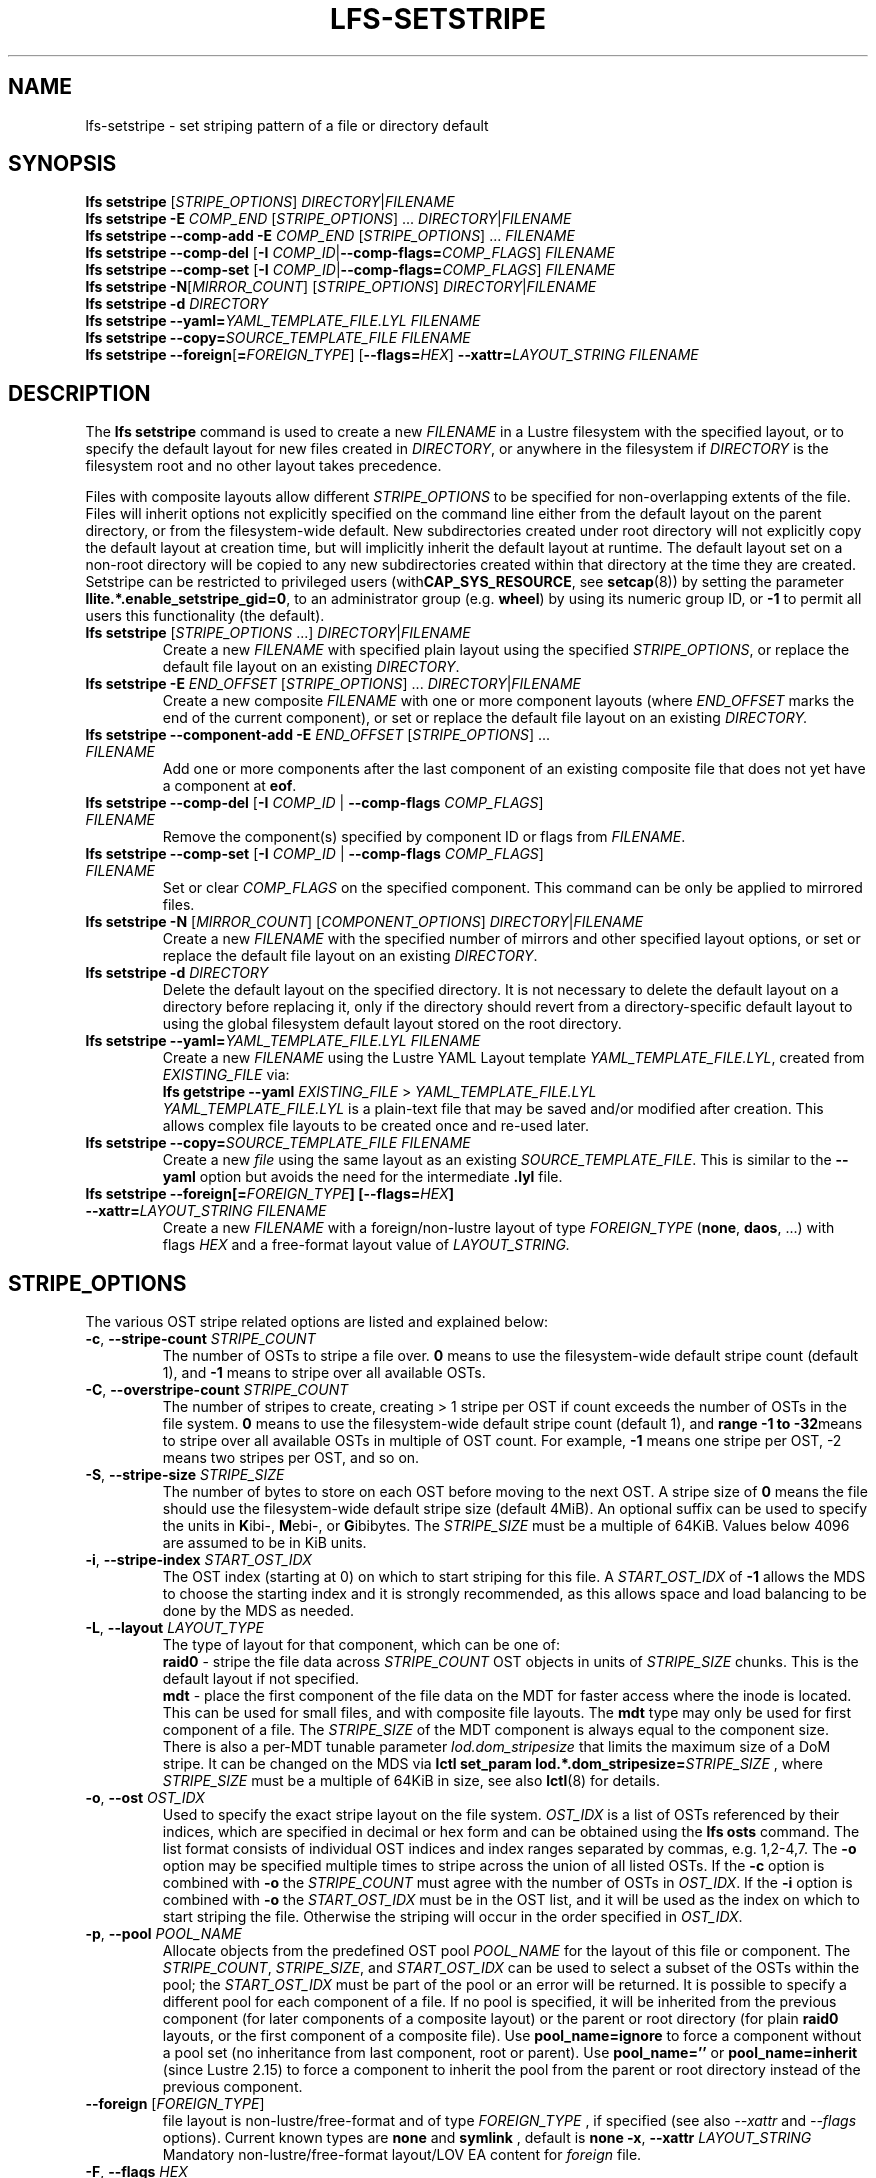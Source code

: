 .TH LFS-SETSTRIPE 1 2017-08-23 "Lustre" "Lustre Utilities"
.SH NAME
lfs-setstripe \- set striping pattern of a file or directory default
.SH SYNOPSIS
.B lfs setstripe \fR[\fISTRIPE_OPTIONS\fR] \fIDIRECTORY\fR|\fIFILENAME\fR
.br
.B lfs setstripe -E \fICOMP_END\fR [\fISTRIPE_OPTIONS\fR] ... \
\fIDIRECTORY\fR|\fIFILENAME\fR
.br
.B lfs setstripe --comp-add -E \fICOMP_END\fR [\fISTRIPE_OPTIONS\fR] ... \
\fIFILENAME\fR
.br
.B lfs setstripe --comp-del \fR[\fB-I \fICOMP_ID\fR|\
\fB--comp-flags=\fICOMP_FLAGS\fR] \fIFILENAME\fR
.br
.B lfs setstripe --comp-set \fR[\fB-I \fICOMP_ID\fR|\
\fB--comp-flags=\fICOMP_FLAGS\fR] \fIFILENAME\fR
.br
.B lfs setstripe -N\fR[\fIMIRROR_COUNT\fR] \fR[\fISTRIPE_OPTIONS\fR] \fIDIRECTORY\fR|\fIFILENAME\fR
.br
.B lfs setstripe -d \fR\fIDIRECTORY\fR
.br
.B lfs setstripe --yaml=\fR\fIYAML_TEMPLATE_FILE.LYL\fR \fIFILENAME\fR
.br
.B lfs setstripe --copy=\fR\fISOURCE_TEMPLATE_FILE\fR \fIFILENAME\fR
.br
.B lfs setstripe --foreign\fR[\fB=\fR\fIFOREIGN_TYPE\fR] \
\fR[\fB--flags=\fR\fIHEX\fR] \fB--xattr=\fR\fILAYOUT_STRING\fR \fIFILENAME\fR
.SH DESCRIPTION
.nh
.ad l
The
.B lfs setstripe
command is used to create a new
.I FILENAME
in a Lustre filesystem with the specified layout, or to specify the default
layout for new files created in
.IR DIRECTORY ,
or anywhere in the filesystem if
.I DIRECTORY
is the filesystem root and no other layout takes precedence.
.PP
Files with composite layouts allow different
.I STRIPE_OPTIONS
to be specified for non-overlapping extents of the file. Files will
inherit options not explicitly specified on the command line either from
the default layout on the parent directory, or from the filesystem-wide
default. New subdirectories created under root directory will not explicitly
copy the default layout at creation time, but will implicitly inherit the
default layout at runtime. The default layout set on a non-root directory
will be copied to any new subdirectories created within that directory
at the time they are created.
Setstripe can be restricted to privileged users
.RB (with CAP_SYS_RESOURCE ,
see
.BR setcap (8))
by setting the parameter
.BR llite.*.enable_setstripe_gid=0 ,
to an administrator group (e.g.
.BR wheel )
by using its numeric group ID, or
.B -1
to permit all users this functionality (the default).
.TP
.B lfs setstripe \fR[\fISTRIPE_OPTIONS\fR ...] \fIDIRECTORY\fR|\fIFILENAME\fR
Create a new
.I FILENAME
with specified plain layout using the specified
.IR STRIPE_OPTIONS ,
or replace the default file layout on an existing
.IR DIRECTORY .
.TP
.B lfs setstripe -E \fIEND_OFFSET\fR [\fISTRIPE_OPTIONS\fR] ... \
\fIDIRECTORY\fR|\fIFILENAME\fR
.br
Create a new composite
.I FILENAME
with one or more component layouts (where \fIEND_OFFSET\fR marks the end of the
current component), or set or replace the default file layout on an existing
.IR DIRECTORY.
.TP
.B lfs setstripe --component-add -E \fIEND_OFFSET\fR [\fISTRIPE_OPTIONS\fR] \
... \fIFILENAME\fR
.br
Add one or more components after the last component of an existing composite
file that does not yet have a component at
.BR eof .
.TP
.B lfs setstripe --comp-del \fR[\fB-I \fICOMP_ID\fR | \
\fB--comp-flags \fICOMP_FLAGS\fR] \fIFILENAME\fR
Remove the component(s) specified by component ID or flags from
.IR FILENAME .
.TP
.B lfs setstripe --comp-set \fR[\fB-I \fICOMP_ID\fR | \
\fB--comp-flags \fICOMP_FLAGS\fR] \fIFILENAME\fR
Set or clear
.I COMP_FLAGS
on the specified component. This command can be only
be applied to mirrored files.
.TP
.B lfs setstripe -N \fR[\fIMIRROR_COUNT\fR] \fR[\fICOMPONENT_OPTIONS\fR] \fIDIRECTORY\fR|\fIFILENAME\fR
Create a new
.I FILENAME
with the specified number of mirrors and other specified layout options, or
set or replace the default file layout on an existing
.IR DIRECTORY .
.TP
.B lfs setstripe -d \fR\fIDIRECTORY\fR
.br
Delete the default layout on the specified directory.  It is not necessary
to delete the default layout on a directory before replacing it, only if
the directory should revert from a directory-specific default layout
to using the global filesystem default layout stored on the root directory.
.TP
.B lfs setstripe --yaml=\fR\fIYAML_TEMPLATE_FILE.LYL\fR \fIFILENAME\fR
.br
Create a new
.I FILENAME
using the Lustre YAML Layout template
.IR YAML_TEMPLATE_FILE.LYL ,
created from
.I EXISTING_FILE
via:
.br
.B lfs getstripe --yaml \fR\fIEXISTING_FILE\fR > \fIYAML_TEMPLATE_FILE.LYL\fR
.br
.I YAML_TEMPLATE_FILE.LYL
is a plain-text file that may be saved and/or modified after creation.
This allows complex file layouts to be created once and re-used later.
.TP
.B lfs setstripe --copy=\fR\fISOURCE_TEMPLATE_FILE\fR \fIFILENAME\fR
.br
Create a new
.I file
using the same layout as an existing
.IR SOURCE_TEMPLATE_FILE .
This is similar to the
.B --yaml
option but avoids the need for the intermediate
.B .lyl
file.
.TP
.B lfs setstripe --foreign[=\fR\fIFOREIGN_TYPE\fR\fB] \
[--flags=\fR\fIHEX\fR\fB] --xattr=\fR\fILAYOUT_STRING\fR \fIFILENAME\fR
.br
Create a new
.I FILENAME
with a foreign/non-lustre layout of type
.I FOREIGN_TYPE \fR(\fBnone\fR, \fBdaos\fR, ...)
with flags
.I HEX
and a free-format layout value of
.I LAYOUT_STRING.
.SH STRIPE_OPTIONS
The various OST stripe related options are listed and explained below:
.TP
.B -c\fR, \fB--stripe-count \fR\fISTRIPE_COUNT\fR
The number of OSTs to stripe a file over. \fB0 \fRmeans to use the
filesystem-wide default stripe count (default 1), and \fB-1 \fRmeans to stripe
over all available OSTs.
.TP
.B -C\fR, \fB--overstripe-count \fR\fISTRIPE_COUNT\fR
The number of stripes to create, creating > 1 stripe per OST if count exceeds
the number of OSTs in the file system. \fB0 \fRmeans to use the filesystem-wide
default stripe count (default 1), and \fB range -1 to -32\fRmeans to stripe
over all available OSTs in multiple of OST count. For example, \fB-1\fR means
one stripe per OST, -2 means two stripes per OST, and so on.
.TP
.B -S\fR, \fB--stripe-size \fR\fISTRIPE_SIZE\fR
The number of bytes to store on each OST before moving to the next OST. A
stripe size of
.B 0
means the file should use the filesystem-wide default stripe size
(default 4MiB).  An optional suffix can be used to specify the units in
.BR K ibi-,
.BR M "ebi-, or"
.BR G ibibytes.
The
.I STRIPE_SIZE
must be a multiple of 64KiB.  Values below 4096 are assumed to be in KiB units.
.TP
.B -i\fR, \fB--stripe-index \fR\fISTART_OST_IDX\fR
The OST index (starting at 0) on which to start striping for this file.  A
.I START_OST_IDX
of
.B -1
allows the MDS to choose the starting index and it is strongly recommended, as
this allows space and load balancing to be done by the MDS as needed.
.TP
.BR -L ", " --layout " \fILAYOUT_TYPE"
The type of layout for that component, which can be one of:
.RS
.B raid0\fR - stripe the file data across
\fISTRIPE_COUNT\fR OST objects in units of
\fISTRIPE_SIZE\fR chunks. This is the default layout if not specified.
.RE
.RS
.B mdt\fR - place the first component of the file data on the MDT for faster
access where the inode is located. This can be used for small files, and with
composite file layouts. The
.B mdt
type may only be used for first component of a file. The
.IR STRIPE_SIZE
of the MDT component is always equal to the component size. There is also a
per-MDT tunable parameter
.IR lod.dom_stripesize
that limits the maximum size of a DoM stripe.  It can be changed on the MDS via
.B lctl set_param lod.*.dom_stripesize=\fR\fISTRIPE_SIZE\fR ,
where
.I STRIPE_SIZE
must be a multiple of 64KiB in size,
see also
.BR lctl (8)
for details.
.RE
.TP
.B -o\fR, \fB--ost \fR\fIOST_IDX\fR
Used to specify the exact stripe layout on the file system. \fIOST_IDX\fR
is a list of OSTs referenced by their indices, which are specified in decimal
or hex form and can be obtained using the
.B lfs osts
command. The list format consists of individual OST indices and index ranges
separated by commas, e.g. 1,2-4,7. The
.B -o
option may be specified multiple times to stripe across the union of all listed
OSTs. If the
.B -c
option is combined with
.B -o
the
.I STRIPE_COUNT
must agree with the number of OSTs in
.IR OST_IDX .
If the
.B -i
option is combined with
.B -o
the
.I START_OST_IDX
must be in the OST list, and it will be used as the index on which to start
striping the file. Otherwise the striping will occur in the order specified in
.IR OST_IDX .
.TP
.B -p\fR, \fB--pool \fR\fIPOOL_NAME\fR
Allocate objects from the predefined OST pool
.I POOL_NAME
for the layout of this file or component. The
.IR STRIPE_COUNT ,
.IR STRIPE_SIZE ,
and
.I START_OST_IDX
can be used to select a subset of the OSTs within the pool; the
.I START_OST_IDX
must be part of the pool or an error will be returned.
It is possible to specify a different pool for each component of a file.  If
no pool is specified, it will be inherited from the previous component (for
later components of a composite layout) or the parent or root directory (for
plain
.B raid0
layouts, or the first component of a composite file).
Use
.BR pool_name=ignore
to force a component without a pool set (no inheritance from last component,
root or parent).
Use
.BR pool_name=''
or
.BR pool_name=inherit
(since Lustre 2.15) to force a component to inherit the pool from the parent
or root directory instead of the previous component.
.TP
.B --foreign \fR[\fIFOREIGN_TYPE\fR]
file layout is non-lustre/free-format and of type
.IR FOREIGN_TYPE
, if specified (see also
.IR --xattr
and
.IR --flags
options).
Current known types are
.BR none
and
.BR symlink
, default is
.BR none
.
.B -x\fR, \fB--xattr \fR\fILAYOUT_STRING\fR
Mandatory non-lustre/free-format layout/LOV EA content for
.I foreign
file.
.TP
.B -F\fR, \fB--flags \fR\fIHEX\fR
Optional bitmap of flags for foreign type.
.SH COMPONENT_OPTIONS
The various component related options are listed and explained below.  The
.B --component-*
options can be shortened to
.B --comp-*
if desired.
.TP
.B -E\fR, \fB--component-end \fR\fIEND_OFFSET\fR
Add a new component to a file using the
.I STRIPE_OPTIONS
following the
.B -E
argument.  These options apply to the component ending at offset
.I END_OFFSET
in bytes, or by using a suffix (KMGTP) to specify base-two units,
such as 256M for 2^28 bytes. An offset of
.B -1
or
.B eof
means the following options extend to the end of the file.  The first
component starts at offset 0, and each subsequent component starts at
the end of the previous component, so they must be specified in increasing
file offset order, and must be a multiple of 64KiB to align with the
minimum
.I STRIPE_SIZE
value.  Values below 4096 are assumed to be in KiB units.
.PP
.RS
The first component specified will inherit default parameters from the
parent directory or the root directory like a plain layout, as specified
above.  Later components will inherit the default layout parameters from
the previous component.  Multiple
.B -E
options are used to separate the
.I STRIPE_OPTIONS
parameters for different regions of the file.
.RE
.PP
.RS
If a file does not have a component extending to
.B eof
it will generate an error when trying to write beyond the last component
.IR end .
This can be useful to limit the size of a file to the end of the last
specified component, or use
.B --component-add
to add more components to the end of the file.
.RE
.TP
.B -z, --extension-size, --ext-size\fR \fIEXT_SIZE\fR
This option modifies the \fB-E\fR option, components which have this
option specified are created as pairs of components, extendable and
extension ones.
.PP
.RS
The extendable component starts at offset 0 if this is the first
component of the file. In this case it ends at offset \fIEXT_SIZE\fR and
it gets the flag \fBinit\fR (initialized). The extendable component starts
at the end of the previous component if this is not the first component of
the file. In this case it ends at the same offset (0-length component).
.PP
The extension component covers the rest of the specified region up to
the \fIEND_OFFSET\fR specified by \fB-E\fR option and gets
the flag \fBextension\fR.
This component covers the space reserved for the extendable component but
not used immediately, the later extension of the extendable component is done
by \fIEXT_SIZE\fR each time until the extension component is used up. This is
used to control the space on OSTs the stripe is located on, in case one of
them is low on space, the remaining extension component region is added to the
next component.
.RE
.TP
.B --component-add
Add components to the end an existing composite file.  It is not possible
to add components incrementally to the default directory layout, since the
entire default layout can be replaced with a single
.B lfs setstripe
command.  Adding components to mirrored files is not currently allowed.
.TP
.B --component-del
Delete specified the components from an existing file using either the
.BR --component-id | -I
or
.BR --component-flags .
Deletion must start with the last component.  The ID specified by the
.B -I
option is the numerical unique ID of the component, it can be obtained using
the
.B lfs getstripe -I
command.  It is not possible to delete components from a default directory
layout, since the entire default layout can be replaced with a single
.B lfs setstripe
call.
The \fB--component-flags\fR option is used to specify certain type of
components. The only allowed component flag for deleting a component is
.B ^init
to indicate an uninstantiated component.  Deleting a single component from
mirrored files is not currently allowed, see the
.BR lfs-mirror-split (1)
command.
.TP
.B --component-flags \fR\fICOMP_FLAGS\fR
Find, set, or clear
.B flags
on a specific component. Allowed
.I flags
are:
.RS
.B * init\fR - component is initialized (has allocated objects).  Used with
.B --component-del --component-flags ^init
to find uninitialized components.
.RE
.RS
.B * prefer\fR - component preferred for read/write in a mirrored file
.RE
.RS
.B * prefrd\fR - component preferred for read in a mirrored file
.RE
.RS
.B * prefwr\fR - component preferred for write in a mirrored file
.RE
.RS
.B * stale\fR - component has outdated data in a mirrored file. This flag is
not allowed to be set on a component of the last non-stale mirror.
Once a component is marked
.BR stale ,
it isn't permitted to clear this flag directly. \fBlfs-mirror-resync\fR(1)
is required to clear the flag.
.RE
.RS
.B * nosync\fR - mirror components will not be resynched by default when the
.BR lfs-mirror-resync (1)
command is run. This option is useful to freeze a file mirror as an old
version or snapshot of the file.
.RE
.RS
A leading '^' before \fIflags\fR clears the flags, or finds components not
matching the flags.  Multiple flags can be separated by comma(s).
.RE
.TP
.B -I\fR, \fB--component-id \fR\fICOMP_ID\fR
The numerical unique component ID to identify a component to be modified.
.TP
.BR -N, \fB--mirror-count  \fR[\fIMIRROR_COUNT\fR]
Create a file with
.I MIRROR_COUNT
identical replicas on the file or directory.  The
.I MIRROR_COUNT
argument is optional and defaults to 1 if it's not specified; if specified,
it must follow the
.B -N
option without a space. The maximum possible value for the mirror count is 16.
.br
The \fISTRIPE_OPTIONS\fR specify the specific layout for the mirror. It
can be a plain layout with specific striping pattern or a composite layout.
If not specified, the stripe options are inherited from the previous
component. If there is no previous component, the
.I STRIPE_COUNT
and
.I STRIPE_SIZE
options are inherited from filesystem-wide default values, and OST
.I POOL_NAME
will be inherited from the parent directory.
.br
Multiple
.B -N
options may be specified, each with its own
.I STRIPE_OPTIONS
if there is a reason to have different layouts for the replicas, such as
flash pools and archive pools (see
.BR lfs-mirror-create (1)
for full details).
.br
.B NOTE
that in the current client implementation, only
.B one
replica will be written by client nodes, and the other replicas need to
be resynched using the
.B lfs mirror resync
command, or an external resync agent.
.SH EXAMPLES
.TP
.B lfs setstripe -S 128K -c 2 /mnt/lustre/file1
This creates a file striped on two OSTs with 128KiB on each stripe.
.TP
.B lfs setstripe -d /mnt/lustre/dir
This deletes a default stripe pattern on dir. New files created in that
directory will use the filesystem global default instead.
.TP
.B lfs setstripe -N2 -E 1M -E eof -c -1 /mnt/lustre/dir1
This sets a default mirror layout on a directory with 2 PFL mirrors. Each mirror
has the same specified PFL layout.
.TP
.B lfs setstripe -N -E 1M -L mdt -E eof --component-flags=prefer -p flash \
    -N -E 1G -c 1 -p disk -E eof -c -1 /mnt/lustre/file1
This creates a mirrored file with 2 replicas. The first replica is using the
MDT for files smaller than 1MB, and the remainder of the file is on the
.B flash
OST pool with filesystem-wide default values.  The second replica is on the
.B disk
OST pool, with 1 stripe for the first 1GB of the file, and striped across
all OSTs in the
.B disk pool for the remainder of the file.  Clients will
.B prefer
the first (flash) replica for both reads and writes.
.TP
.B lfs setstripe -E 4M -c 1 -E 64M -c 4 -E -1 -c -1 /mnt/lustre/file1
This creates a file with composite layout, the component has 1 stripe and
covers [0, 4MiB), the second component has 4 stripes and covers [4MiB, 64MiB),
the last component stripes over all available OSTs and covers [64MiB, EOF).
.TP
.B lfs setstripe -E -1 -z 64M /mnt/lustre/file1
This creates a file with a composite layout, the component one covers [0, 64MiB)
and the second component the rest [64MiB, EOF) originally. Once written beyond
64MiB the component one is extended to [0, 128MiB), once written beyond 128MiB
it is extended to [0, 192MiB), etc; the second component is shortened
appropriately.
.PP
.RS
When one of the OSTs of the first component layout is low on space, e.g. while
writing beyond 192MiB, the first component is left as [0, 192MiB), and a new
component is allocated between them, its layout repeats the first component
layout but initialized on different OSTs so that the full OSTs are avoided.
It is allocated and immediately extended to [192MiB, 256MiB), the following
extension component is shortened again.
.RE
.TP
.B lfs setstripe -E 1G -z 64M -E 100G -z 256M -E -1 -z 1G /mnt/lustre/file1
This creates a file with a composite layout, the component one covers [0,
64MiB), the third component covers [1G, 1G), the fifth component covers
[100GiB, 100GiB) originally. The second, fourth and sixth extension components
cover the left space accordingly. The process of writing is similar to above,
but when one of the OSTs of the first component layout is low on space, e.g.
while writing beyond 192MiB in the example above, the first component is left
as [0, 192MiB), the second (extension) component is removed, and its range
spills over to the third and the fourth components - they are moved left to
start at 192MiB instead of 100GiB; the third component is immediately extended
and becomes [192MiB, 448MiB), the fourth (the extension one) component becomes
[448MiB, 100GiB).
.TP
.B lfs setstripe --component-add -E eof -c 4  /mnt/lustre/file1
This add a component which starts at the end of last existing component to
the end of file.
.TP
.B lfs setstripe --component-del -I 1 /mnt/lustre/file1
This deletes the component with ID equal to 1 from an existing file.
.TP
.B lfs setstripe --comp-set -I 1 --comp-flags=^prefer,stale /mnt/lustre/file1
This command will clear the \fBprefer\fR flag and set the \fBstale\fR flag on
.B file1
component ID 1.
.TP
.B lfs setstripe -E 1M -L mdt -E -1 /mnt/lustre/file1
Create
.B file1
with Data-on-MDT layout. The first 1MiB of the file data is placed on the
MDT and rest of file is placed on OST(s) with default striping.
.TP
.B lfs setstripe --yaml=/tmp/layout_yaml /mnt/lustre/file2
This creates
.B file2
with layout stored in the layout template
file
.B layout_yaml
which can be created with the
.B lfs getstripe --yaml
command.
.TP
.B lfs setstripe --foreign=symlink --flags=0xda08 \
	--xattr=PUUID:CUUID /mnt/lustre/file1
This creates foreign
.BR file1
of type
.BR symlink
with non-lustre/free-format
.BR PUUID:CUUID
layout/LOV EA and flags
.BR 0xda08
.
.SH SEE ALSO
.BR lctl (1),
.BR lfs (1),
.BR lfs-migrate (1),
.BR lfs-mirror-create (1),
.BR lfs-mirror-split (1),
.BR lustre (7)
.BR setcap (8)
